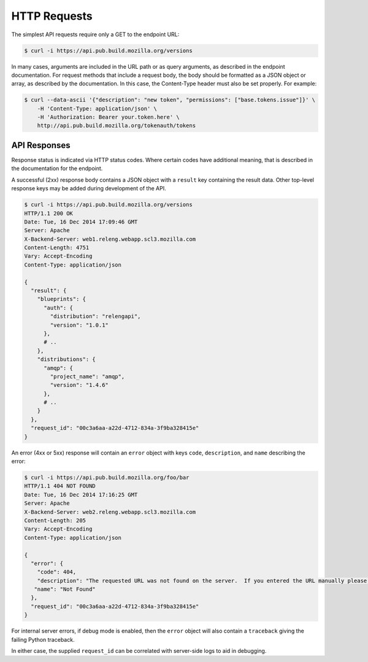 HTTP Requests
=============

The simplest API requests require only a GET to the endpoint URL:

.. code-block:: none

    $ curl -i https://api.pub.build.mozilla.org/versions

In many cases, arguments are included in the URL path or as query arguments, as described in the endpoint documentation.
For request methods that include a request body, the body should be formatted as a JSON object or array, as described by the documentation.
In this case, the Content-Type header must also be set properly.
For example:

.. code-block:: none

    $ curl --data-ascii '{"description": "new token", "permissions": ["base.tokens.issue"]}' \
        -H 'Content-Type: application/json' \
        -H 'Authorization: Bearer your.token.here' \
        http://api.pub.build.mozilla.org/tokenauth/tokens

API Responses
-------------

Response status is indicated via HTTP status codes.
Where certain codes have additional meaning, that is described in the documentation for the endpoint.

A successful (2xx) response body contains a JSON object with a ``result`` key containing the result data.
Other top-level response keys may be added during development of the API.

.. code-block:: none

    $ curl -i https://api.pub.build.mozilla.org/versions
    HTTP/1.1 200 OK
    Date: Tue, 16 Dec 2014 17:09:46 GMT
    Server: Apache
    X-Backend-Server: web1.releng.webapp.scl3.mozilla.com
    Content-Length: 4751
    Vary: Accept-Encoding
    Content-Type: application/json

    {
      "result": {
        "blueprints": {
          "auth": {
            "distribution": "relengapi",
            "version": "1.0.1"
          },
          # ..
        },
        "distributions": {
          "amqp": {
            "project_name": "amqp",
            "version": "1.4.6"
          },
          # ..
        }
      },
      "request_id": "00c3a6aa-a22d-4712-834a-3f9ba328415e"
    }

An error (4xx or 5xx) response will contain an ``error`` object with keys ``code``, ``description``, and ``name`` describing the error:


.. code-block:: none

    $ curl -i https://api.pub.build.mozilla.org/foo/bar
    HTTP/1.1 404 NOT FOUND
    Date: Tue, 16 Dec 2014 17:16:25 GMT
    Server: Apache
    X-Backend-Server: web2.releng.webapp.scl3.mozilla.com
    Content-Length: 205
    Vary: Accept-Encoding
    Content-Type: application/json

    {
      "error": {
        "code": 404,
        "description": "The requested URL was not found on the server.  If you entered the URL manually please check your spelling and try again.",
       "name": "Not Found"
      },
      "request_id": "00c3a6aa-a22d-4712-834a-3f9ba328415e"
    }

For internal server errors, if debug mode is enabled, then the ``error`` object will also contain a ``traceback`` giving the failing Python traceback.

In either case, the supplied ``request_id`` can be correlated with server-side logs to aid in debugging.
